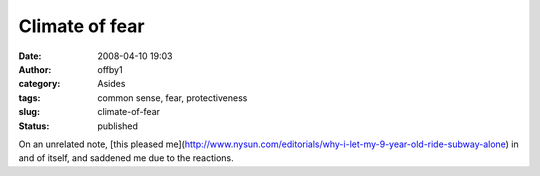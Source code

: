 Climate of fear
###############
:date: 2008-04-10 19:03
:author: offby1
:category: Asides
:tags: common sense, fear, protectiveness
:slug: climate-of-fear
:status: published

On an unrelated note, [this pleased
me](http://www.nysun.com/editorials/why-i-let-my-9-year-old-ride-subway-alone)
in and of itself, and saddened me due to the reactions.
